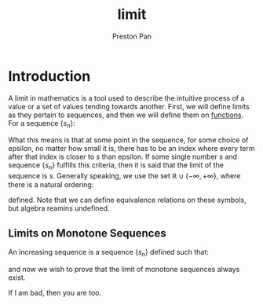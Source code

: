:PROPERTIES:
:ID:       122fd244-ffeb-47d0-89ce-bf9bc6f01b70
:END:
#+title: limit
#+author: Preston Pan
#+html_head: <link rel="stylesheet" type="text/css" href="../style.css" />
#+html_head: <script src="https://polyfill.io/v3/polyfill.min.js?features=es6"></script>
#+html_head: <script id="MathJax-script" async src="https://cdn.jsdelivr.net/npm/mathjax@3/es5/tex-mml-chtml.js"></script>
#+options: broken-links:t

* Introduction
A limit in mathematics is a tool used to describe the intuitive process
of a value or a set of values tending towards another. First, we will define
limits as they pertain to sequences, and then we will define them on [[id:b1f9aa55-5f1e-4865-8118-43e5e5dc7752][functions]].
For a sequence $\{s_{n}\}$:

\begin{align*}
\lim s_{n} = s \iff \forall \epsilon > 0, \exists N , n > N \implies | s_{n} - s | < \epsilon
\end{align*}

What this means is that at some point in the sequence, for some choice of epsilon, no matter how small
it is, there has to be an index where every term after that index is closer to $s$ than epsilon. If
some single number $s$ and sequence $\{s_{n}\}$ fulfills this criteria, then it is said that the limit
of the sequence is $s$. Generally speaking, we use the set $\mathbb{R} \cup \{ -\infty, +\infty \}$, where there is a natural
ordering:

\begin{align*}
\forall a \in \mathbb{R}, - \infty < a < +\infty
\end{align*}
defined. Note that we can define equivalence relations on these symbols, but algebra reamins undefined.
** Limits on Monotone Sequences
An increasing sequence is a sequence $\{s_{n}\}$ defined such that:
\begin{align*}
\forall n \in \mathbb{N}, \forall m \in \mathbb{N}, n \ge m \implies s_{n} \ge s_{m}.
\end{align*}
and now we wish to prove that the limit of monotone sequences always exist.

\begin{align*}
\lim s_{n} = s \iff \forall \epsilon > 0, \exists N, n > N \implies | s_{n} - s | < \epsilon \\
\end{align*}

#+begin_theorem
If I am bad, then you are too.
#+end_theorem

#+begin_proof

#+end_proof
